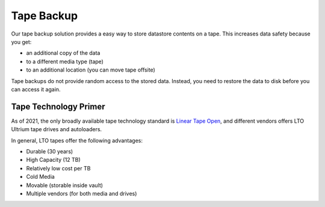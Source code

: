 Tape Backup
===========

Our tape backup solution provides a easy way to store datastore
contents on a tape. This increases data safety because you get:

- an additional copy of the data
- to a different media type (tape)
- to an additional location (you can move tape offsite)

Tape backups do not provide random access to the stored
data. Instead, you need to restore the data to disk before you can
access it again.


Tape Technology Primer
----------------------

.. _Linear Tape Open: https://en.wikipedia.org/wiki/Linear_Tape-Open

As of 2021, the only broadly available tape technology standard is
`Linear Tape Open`_, and different vendors offers LTO Ultrium tape
drives and autoloaders.

In general, LTO tapes offer the following advantages:

- Durable (30 years)
- High Capacity (12 TB)
- Relatively low cost per TB
- Cold Media
- Movable (storable inside vault)
- Multiple vendors (for both media and drives)
